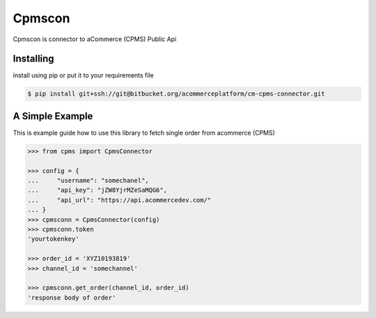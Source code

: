 Cpmscon
=======
Cpmscon is connector to aCommerce (CPMS) Public Api


Installing
----------
install using pip or put it to your requirements file

.. code-block:: bash

    $ pip install git+ssh://git@bitbucket.org/acommerceplatform/cm-cpms-connector.git



A Simple Example
----------------
This is example guide how to use this library to fetch single order from acommerce (CPMS)

.. code-block:: python

    >>> from cpms import CpmsConnector
    
    >>> config = {
    ...     "username": "somechanel",
    ...     "api_key": "jZW8YjrMZeSaMQG6",
    ...     "api_url": "https://api.acommercedev.com/"
    ... }
    >>> cpmsconn = CpmsConnector(config)
    >>> cpmsconn.token
    'yourtokenkey'

    >>> order_id = 'XYZ10193819'
    >>> channel_id = 'somechannel'

    >>> cpmsconn.get_order(channel_id, order_id)
    'response body of order'
